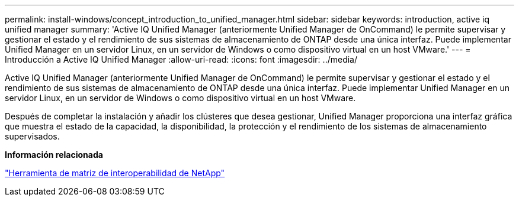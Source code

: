 ---
permalink: install-windows/concept_introduction_to_unified_manager.html 
sidebar: sidebar 
keywords: introduction, active iq unified manager 
summary: 'Active IQ Unified Manager (anteriormente Unified Manager de OnCommand) le permite supervisar y gestionar el estado y el rendimiento de sus sistemas de almacenamiento de ONTAP desde una única interfaz. Puede implementar Unified Manager en un servidor Linux, en un servidor de Windows o como dispositivo virtual en un host VMware.' 
---
= Introducción a Active IQ Unified Manager
:allow-uri-read: 
:icons: font
:imagesdir: ../media/


[role="lead"]
Active IQ Unified Manager (anteriormente Unified Manager de OnCommand) le permite supervisar y gestionar el estado y el rendimiento de sus sistemas de almacenamiento de ONTAP desde una única interfaz. Puede implementar Unified Manager en un servidor Linux, en un servidor de Windows o como dispositivo virtual en un host VMware.

Después de completar la instalación y añadir los clústeres que desea gestionar, Unified Manager proporciona una interfaz gráfica que muestra el estado de la capacidad, la disponibilidad, la protección y el rendimiento de los sistemas de almacenamiento supervisados.

*Información relacionada*

https://mysupport.netapp.com/matrix["Herramienta de matriz de interoperabilidad de NetApp"^]
